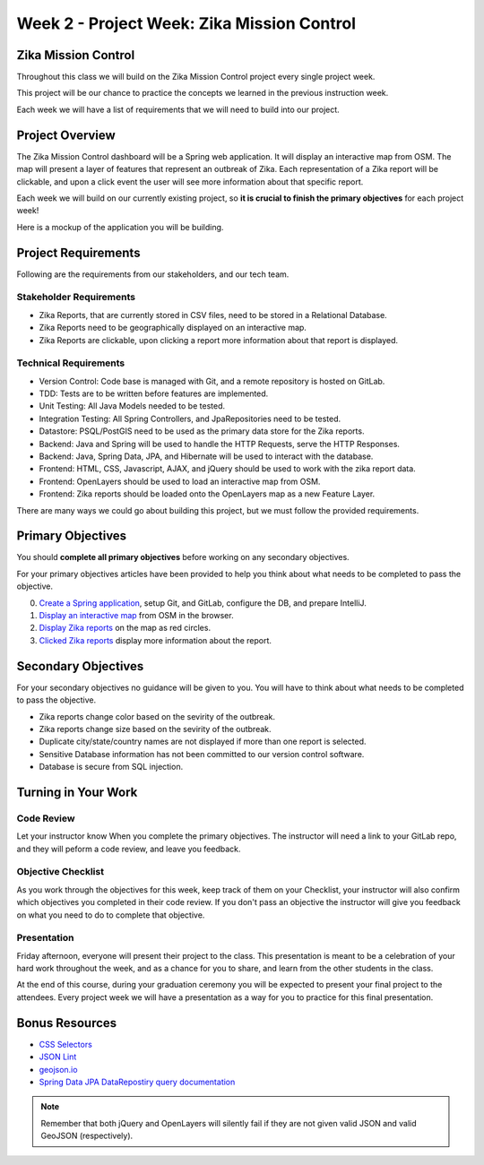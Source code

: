 .. _week2_project:

============================================
Week 2 - Project Week: Zika Mission Control
============================================

Zika Mission Control
====================

Throughout this class we will build on the Zika Mission Control project every single project week.

This project will be our chance to practice the concepts we learned in the previous instruction week.

Each week we will have a list of requirements that we will need to build into our project.

Project Overview
================

The Zika Mission Control dashboard will be a Spring web application. It will display an interactive map from OSM. The map will present a layer of features that represent an outbreak of Zika. Each representation of a Zika report will be clickable, and upon a click event the user will see more information about that specific report.

Each week we will build on our currently existing project, so **it is crucial to finish the primary objectives** for each project week!

Here is a mockup of the application you will be building.

.. image:: /_static/images/cdc_zika_dashboard.png


Project Requirements
====================

Following are the requirements from our stakeholders, and our tech team.

Stakeholder Requirements
------------------------

- Zika Reports, that are currently stored in CSV files, need to be stored in a Relational Database.
- Zika Reports need to be geographically displayed on an interactive map.
- Zika Reports are clickable, upon clicking a report more information about that report is displayed.

Technical Requirements
----------------------

- Version Control: Code base is managed with Git, and a remote repository is hosted on GitLab.
- TDD: Tests are to be written before features are implemented.
- Unit Testing: All Java Models needed to be tested.
- Integration Testing: All Spring Controllers, and JpaRepositories need to be tested.
- Datastore: PSQL/PostGIS need to be used as the primary data store for the Zika reports.
- Backend: Java and Spring will be used to handle the HTTP Requests, serve the HTTP Responses.
- Backend: Java, Spring Data, JPA, and Hibernate will be used to interact with the database.
- Frontend: HTML, CSS, Javascript, AJAX, and jQuery should be used to work with the zika report data.
- Frontend: OpenLayers should be used to load an interactive map from OSM.
- Frontend: Zika reports should be loaded onto the OpenLayers map as a new Feature Layer.

There are many ways we could go about building this project, but we must follow the provided requirements.

Primary Objectives
==================

You should **complete all primary objectives** before working on any secondary objectives.

For your primary objectives articles have been provided to help you think about what needs to be completed to pass the objective.

0. `Create a Spring application <../spring-application/>`_, setup Git, and GitLab, configure the DB, and prepare IntelliJ.
1. `Display an interactive map <../display-map/>`_ from OSM in the browser.
2. `Display Zika reports <../display-reports/>`_ on the map as red circles.
3. `Clicked Zika reports <../clickable-reports>`_ display more information about the report.

Secondary Objectives
====================

For your secondary objectives no guidance will be given to you. You will have to think about what needs to be completed to pass the objective.

- Zika reports change color based on the sevirity of the outbreak.
- Zika reports change size based on the sevirity of the outbreak.
- Duplicate city/state/country names are not displayed if more than one report is selected.
- Sensitive Database information has not been committed to our version control software.
- Database is secure from SQL injection.

Turning in Your Work
====================

Code Review
-----------

Let your instructor know When you complete the primary objectives. The instructor will need a link to your GitLab repo, and they will peform a code review, and leave you feedback.

Objective Checklist
-------------------

As you work through the objectives for this week, keep track of them on your Checklist, your instructor will also confirm which objectives you completed in their code review. If you don't pass an objective the instructor will give you feedback on what you need to do to complete that objective.

Presentation
------------

Friday afternoon, everyone will present their project to the class. This presentation is meant to be a celebration of your hard work throughout the week, and as a chance for you to share, and learn from the other students in the class.

At the end of this course, during your graduation ceremony you will be expected to present your final project to the attendees. Every project week we will have a presentation as a way for you to practice for this final presentation.

Bonus Resources
===============

* `CSS Selectors <https://www.w3schools.com/cssref/css_selectors.asp>`_
* `JSON Lint <https://jsonlint.com/>`_
* `geojson.io <http://geojson.io/#map=2/20.0/0.0>`_
* `Spring Data JPA DataRepostiry query documentation <https://docs.spring.io/spring-data/jpa/docs/1.5.0.RELEASE/reference/html/jpa.repositories.html>`_

.. note::

  Remember that both jQuery and OpenLayers will silently fail if they are not given valid JSON and valid GeoJSON (respectively).
